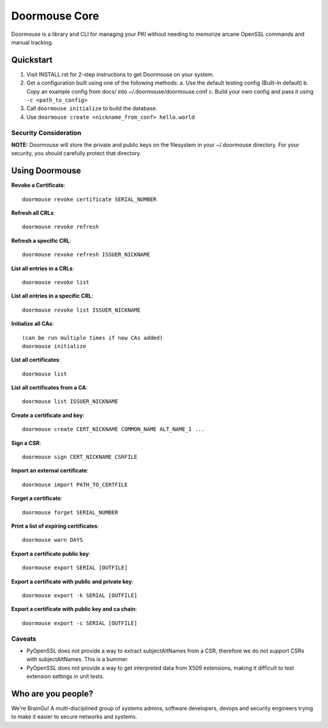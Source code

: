Doormouse Core
==============
Doormouse is a library and CLI for managing your PKI without needing to memorize arcane OpenSSL commands and manual tracking. 

Quickstart
----------
1. Visit INSTALL.rst for 2-step instructions to get Doormouse on your system.
2. Get a configuration built using one of the following methods:
   a. Use the default testing config (Built-in default)
   b. Copy an example config from docs/ into ~/.doormouse/doormouse.conf
   c. Build your own config and pass it using ``-c <path_to_config>``
3. Call ``doormouse initialize`` to build the database.
4. Use ``doormouse create <nickname_from_conf> hello.world``

Security Consideration
~~~~~~~~~~~~~~~~~~~~~~
**NOTE:** Doormouse will store the private and public keys on the filesystem in your ~/.doormouse directory. For your security, you should carefully protect that directory.

Using Doormouse
---------------

**Revoke a Certificate**::

    doormouse revoke certificate SERIAL_NUMBER

**Refresh all CRLs**::

    doormouse revoke refresh

**Refresh a specific CRL**::

    doormouse revoke refresh ISSUER_NICKNAME

**List all entries in a CRLs**::

    doormouse revoke list

**List all entries in a specific CRL**::

    doormouse revoke list ISSUER_NICKNAME

**Initialize all CAs**::

    (can be run multiple times if new CAs added)
    doormouse initialize

**List all certificates**::

    doormouse list 

**List all certificates from a CA**::

    doormouse list ISSUER_NICKNAME

**Create a certificate and key**::

    doormouse create CERT_NICKNAME COMMON_NAME ALT_NAME_1 ...

**Sign a CSR**::

    doormouse sign CERT_NICKNAME CSRFILE

**Import an external certificate**::

    doormouse import PATH_TO_CERTFILE

**Forget a certificate**::

    doormouse forget SERIAL_NUMBER

**Print a list of expiring certificates**::

    doormouse warn DAYS

**Export a certificate public key**::

    doormouse export SERIAL [OUTFILE]

**Export a certificate with public and private key**::

    doormouse export -k SERIAL [OUTFILE]

**Export a certificate with public key and ca chain**::

    doormouse export -c SERIAL [OUTFILE]

Caveats
~~~~~~~
* PyOpenSSL does not provide a way to extract subjectAltNames from a CSR, therefore we do not
  support CSRs with subjectAltNames.  This is a bummer.
* PyOpenSSL does not provide a way to get interpreted data from X509 extensions, making it difficult
  to test extension settings in unit tests.

Who are you people?
-------------------

We're BrainGu! A multi-disciplined group of systems admins, software developers, devops and 
security engineers trying to make it easier to secure networks and systems.
